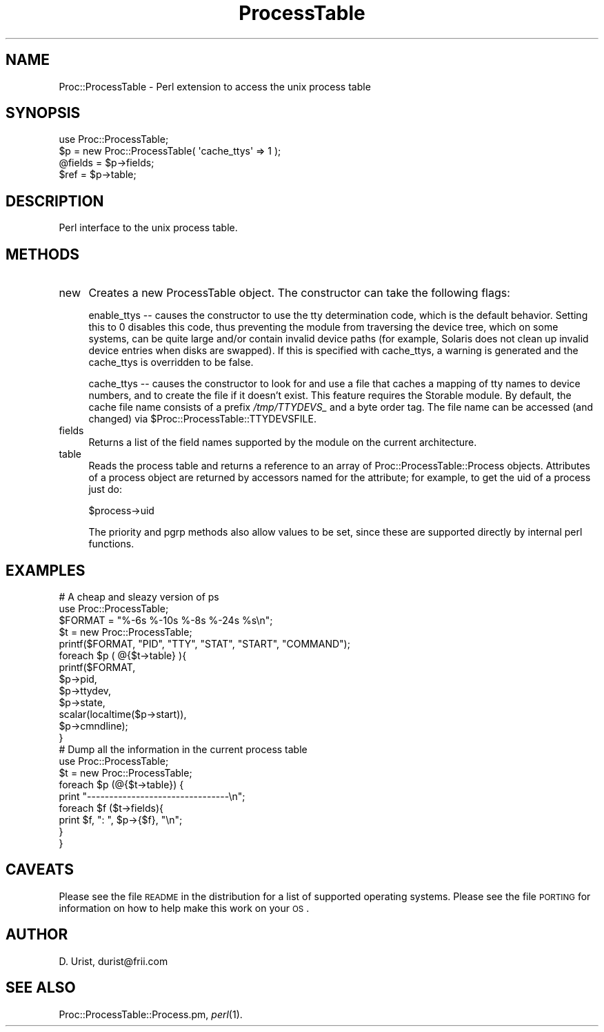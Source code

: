 .\" Automatically generated by Pod::Man 2.25 (Pod::Simple 3.16)
.\"
.\" Standard preamble:
.\" ========================================================================
.de Sp \" Vertical space (when we can't use .PP)
.if t .sp .5v
.if n .sp
..
.de Vb \" Begin verbatim text
.ft CW
.nf
.ne \\$1
..
.de Ve \" End verbatim text
.ft R
.fi
..
.\" Set up some character translations and predefined strings.  \*(-- will
.\" give an unbreakable dash, \*(PI will give pi, \*(L" will give a left
.\" double quote, and \*(R" will give a right double quote.  \*(C+ will
.\" give a nicer C++.  Capital omega is used to do unbreakable dashes and
.\" therefore won't be available.  \*(C` and \*(C' expand to `' in nroff,
.\" nothing in troff, for use with C<>.
.tr \(*W-
.ds C+ C\v'-.1v'\h'-1p'\s-2+\h'-1p'+\s0\v'.1v'\h'-1p'
.ie n \{\
.    ds -- \(*W-
.    ds PI pi
.    if (\n(.H=4u)&(1m=24u) .ds -- \(*W\h'-12u'\(*W\h'-12u'-\" diablo 10 pitch
.    if (\n(.H=4u)&(1m=20u) .ds -- \(*W\h'-12u'\(*W\h'-8u'-\"  diablo 12 pitch
.    ds L" ""
.    ds R" ""
.    ds C` ""
.    ds C' ""
'br\}
.el\{\
.    ds -- \|\(em\|
.    ds PI \(*p
.    ds L" ``
.    ds R" ''
'br\}
.\"
.\" Escape single quotes in literal strings from groff's Unicode transform.
.ie \n(.g .ds Aq \(aq
.el       .ds Aq '
.\"
.\" If the F register is turned on, we'll generate index entries on stderr for
.\" titles (.TH), headers (.SH), subsections (.SS), items (.Ip), and index
.\" entries marked with X<> in POD.  Of course, you'll have to process the
.\" output yourself in some meaningful fashion.
.ie \nF \{\
.    de IX
.    tm Index:\\$1\t\\n%\t"\\$2"
..
.    nr % 0
.    rr F
.\}
.el \{\
.    de IX
..
.\}
.\"
.\" Accent mark definitions (@(#)ms.acc 1.5 88/02/08 SMI; from UCB 4.2).
.\" Fear.  Run.  Save yourself.  No user-serviceable parts.
.    \" fudge factors for nroff and troff
.if n \{\
.    ds #H 0
.    ds #V .8m
.    ds #F .3m
.    ds #[ \f1
.    ds #] \fP
.\}
.if t \{\
.    ds #H ((1u-(\\\\n(.fu%2u))*.13m)
.    ds #V .6m
.    ds #F 0
.    ds #[ \&
.    ds #] \&
.\}
.    \" simple accents for nroff and troff
.if n \{\
.    ds ' \&
.    ds ` \&
.    ds ^ \&
.    ds , \&
.    ds ~ ~
.    ds /
.\}
.if t \{\
.    ds ' \\k:\h'-(\\n(.wu*8/10-\*(#H)'\'\h"|\\n:u"
.    ds ` \\k:\h'-(\\n(.wu*8/10-\*(#H)'\`\h'|\\n:u'
.    ds ^ \\k:\h'-(\\n(.wu*10/11-\*(#H)'^\h'|\\n:u'
.    ds , \\k:\h'-(\\n(.wu*8/10)',\h'|\\n:u'
.    ds ~ \\k:\h'-(\\n(.wu-\*(#H-.1m)'~\h'|\\n:u'
.    ds / \\k:\h'-(\\n(.wu*8/10-\*(#H)'\z\(sl\h'|\\n:u'
.\}
.    \" troff and (daisy-wheel) nroff accents
.ds : \\k:\h'-(\\n(.wu*8/10-\*(#H+.1m+\*(#F)'\v'-\*(#V'\z.\h'.2m+\*(#F'.\h'|\\n:u'\v'\*(#V'
.ds 8 \h'\*(#H'\(*b\h'-\*(#H'
.ds o \\k:\h'-(\\n(.wu+\w'\(de'u-\*(#H)/2u'\v'-.3n'\*(#[\z\(de\v'.3n'\h'|\\n:u'\*(#]
.ds d- \h'\*(#H'\(pd\h'-\w'~'u'\v'-.25m'\f2\(hy\fP\v'.25m'\h'-\*(#H'
.ds D- D\\k:\h'-\w'D'u'\v'-.11m'\z\(hy\v'.11m'\h'|\\n:u'
.ds th \*(#[\v'.3m'\s+1I\s-1\v'-.3m'\h'-(\w'I'u*2/3)'\s-1o\s+1\*(#]
.ds Th \*(#[\s+2I\s-2\h'-\w'I'u*3/5'\v'-.3m'o\v'.3m'\*(#]
.ds ae a\h'-(\w'a'u*4/10)'e
.ds Ae A\h'-(\w'A'u*4/10)'E
.    \" corrections for vroff
.if v .ds ~ \\k:\h'-(\\n(.wu*9/10-\*(#H)'\s-2\u~\d\s+2\h'|\\n:u'
.if v .ds ^ \\k:\h'-(\\n(.wu*10/11-\*(#H)'\v'-.4m'^\v'.4m'\h'|\\n:u'
.    \" for low resolution devices (crt and lpr)
.if \n(.H>23 .if \n(.V>19 \
\{\
.    ds : e
.    ds 8 ss
.    ds o a
.    ds d- d\h'-1'\(ga
.    ds D- D\h'-1'\(hy
.    ds th \o'bp'
.    ds Th \o'LP'
.    ds ae ae
.    ds Ae AE
.\}
.rm #[ #] #H #V #F C
.\" ========================================================================
.\"
.IX Title "ProcessTable 3"
.TH ProcessTable 3 "2013-12-15" "perl v5.14.2" "User Contributed Perl Documentation"
.\" For nroff, turn off justification.  Always turn off hyphenation; it makes
.\" way too many mistakes in technical documents.
.if n .ad l
.nh
.SH "NAME"
Proc::ProcessTable \- Perl extension to access the unix process table
.SH "SYNOPSIS"
.IX Header "SYNOPSIS"
.Vb 1
\&  use Proc::ProcessTable;
\&
\&  $p = new Proc::ProcessTable( \*(Aqcache_ttys\*(Aq => 1 ); 
\&  @fields = $p\->fields;
\&  $ref = $p\->table;
.Ve
.SH "DESCRIPTION"
.IX Header "DESCRIPTION"
Perl interface to the unix process table.
.SH "METHODS"
.IX Header "METHODS"
.IP "new" 4
.IX Item "new"
Creates a new ProcessTable object. The constructor can take the following
flags:
.Sp
enable_ttys \*(-- causes the constructor to use the tty determination code,
which is the default behavior.  Setting this to 0 disables this code,
thus preventing the module from traversing the device tree, which on some
systems, can be quite large and/or contain invalid device paths (for example,
Solaris does not clean up invalid device entries when disks are swapped).  If
this is specified with cache_ttys, a warning is generated and the cache_ttys
is overridden to be false.
.Sp
cache_ttys \*(-- causes the constructor to look for and use a file that
caches a mapping of tty names to device numbers, and to create the
file if it doesn't exist. This feature requires the Storable module.
By default, the cache file name consists of a prefix \fI/tmp/TTYDEVS_\fR and a
byte order tag. The file name can be accessed (and changed) via
\&\f(CW$Proc::ProcessTable::TTYDEVSFILE\fR.
.IP "fields" 4
.IX Item "fields"
Returns a list of the field names supported by the module on the
current architecture.
.IP "table" 4
.IX Item "table"
Reads the process table and returns a reference to an array of
Proc::ProcessTable::Process objects. Attributes of a process object
are returned by accessors named for the attribute; for example, to get
the uid of a process just do:
.Sp
\&\f(CW$process\fR\->uid
.Sp
The priority and pgrp methods also allow values to be set, since these
are supported directly by internal perl functions.
.SH "EXAMPLES"
.IX Header "EXAMPLES"
.Vb 2
\& # A cheap and sleazy version of ps
\& use Proc::ProcessTable;
\&
\& $FORMAT = "%\-6s %\-10s %\-8s %\-24s %s\en";
\& $t = new Proc::ProcessTable;
\& printf($FORMAT, "PID", "TTY", "STAT", "START", "COMMAND"); 
\& foreach $p ( @{$t\->table} ){
\&   printf($FORMAT, 
\&          $p\->pid, 
\&          $p\->ttydev, 
\&          $p\->state, 
\&          scalar(localtime($p\->start)), 
\&          $p\->cmndline);
\& }
\&
\&
\& # Dump all the information in the current process table
\& use Proc::ProcessTable;
\&
\& $t = new Proc::ProcessTable;
\&
\& foreach $p (@{$t\->table}) {
\&  print "\-\-\-\-\-\-\-\-\-\-\-\-\-\-\-\-\-\-\-\-\-\-\-\-\-\-\-\-\-\-\-\-\en";
\&  foreach $f ($t\->fields){
\&    print $f, ":  ", $p\->{$f}, "\en";
\&  }
\& }
.Ve
.SH "CAVEATS"
.IX Header "CAVEATS"
Please see the file \s-1README\s0 in the distribution for a list of supported
operating systems. Please see the file \s-1PORTING\s0 for information on how
to help make this work on your \s-1OS\s0.
.SH "AUTHOR"
.IX Header "AUTHOR"
D. Urist, durist@frii.com
.SH "SEE ALSO"
.IX Header "SEE ALSO"
Proc::ProcessTable::Process.pm, \fIperl\fR\|(1).
